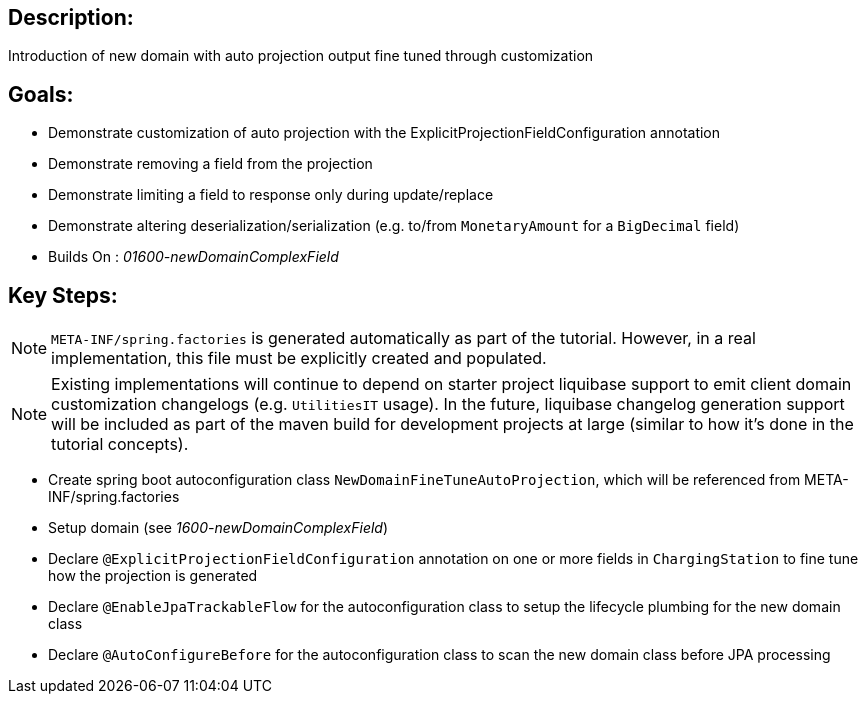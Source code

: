 :icons: font
:source-highlighter: prettify
:doctype: book
ifdef::env-github[]
:tip-caption: :bulb:
:note-caption: :information_source:
:important-caption: :heavy_exclamation_mark:
:caution-caption: :fire:
:warning-caption: :warning:
endif::[]

== Description:

Introduction of new domain with auto projection output fine tuned through customization

== Goals:

- Demonstrate customization of auto projection with the ExplicitProjectionFieldConfiguration annotation
- Demonstrate removing a field from the projection
- Demonstrate limiting a field to response only during update/replace
- Demonstrate altering deserialization/serialization (e.g. to/from `MonetaryAmount` for a `BigDecimal` field)
- Builds On : _01600-newDomainComplexField_

== Key Steps:

[NOTE]
====
`META-INF/spring.factories` is generated automatically as part of the tutorial. However, in a real implementation, this file must be explicitly created and populated.
====

[NOTE]
====
Existing implementations will continue to depend on starter project liquibase support to emit client domain customization changelogs (e.g. `UtilitiesIT` usage). In the future, liquibase changelog generation support will be included as part of the maven build for development projects at large (similar to how it's done in the tutorial concepts).
====

- Create spring boot autoconfiguration class `NewDomainFineTuneAutoProjection`, which will be referenced from META-INF/spring.factories
- Setup domain (see _1600-newDomainComplexField_)
- Declare `@ExplicitProjectionFieldConfiguration` annotation on one or more fields in `ChargingStation` to fine tune how the projection is generated
- Declare `@EnableJpaTrackableFlow` for the autoconfiguration class to setup the lifecycle plumbing for the new domain class
- Declare `@AutoConfigureBefore` for the autoconfiguration class to scan the new domain class before JPA processing

